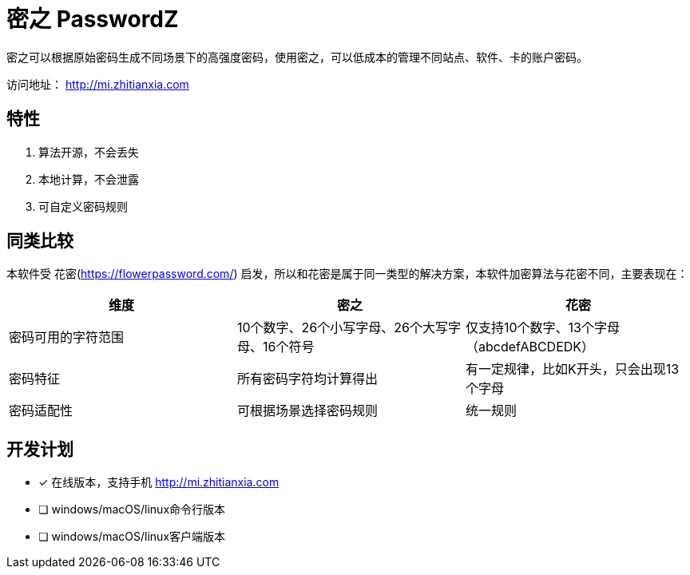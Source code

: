 = 密之 PasswordZ

密之可以根据原始密码生成不同场景下的高强度密码，使用密之，可以低成本的管理不同站点、软件、卡的账户密码。

访问地址： http://mi.zhitianxia.com

== 特性

. 算法开源，不会丢失
. 本地计算，不会泄露
. 可自定义密码规则

== 同类比较

本软件受 花密(https://flowerpassword.com/) 启发，所以和花密是属于同一类型的解决方案，本软件加密算法与花密不同，主要表现在：

|===
|维度|密之|花密

|密码可用的字符范围|10个数字、26个小写字母、26个大写字母、16个符号|仅支持10个数字、13个字母（abcdefABCDEDK）
|密码特征|所有密码字符均计算得出|有一定规律，比如K开头，只会出现13个字母
|密码适配性|可根据场景选择密码规则|统一规则

|===

== 开发计划

* [x] 在线版本，支持手机 http://mi.zhitianxia.com
* [ ] windows/macOS/linux命令行版本
* [ ] windows/macOS/linux客户端版本